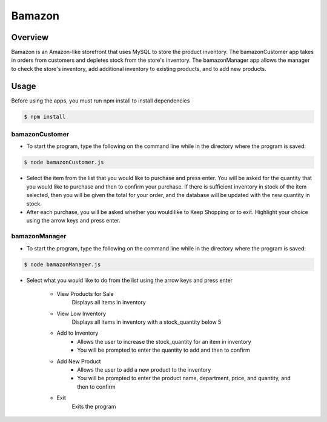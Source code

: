 Bamazon
#######

Overview
********
Bamazon is an Amazon-like storefront that uses MySQL to store the product inventory. The bamazonCustomer app takes in orders from customers and depletes stock from the store's inventory. The bamazonManager app allows the manager to check the store's inventory, add additional inventory to existing products, and to add new products.

Usage
*****
Before using the apps, you must run npm install to install dependencies

.. code:: bash

  $ npm install

bamazonCustomer
===============
.. image:: ./assets/customer.gif

* To start the program, type the following on the command line while in the directory where the program is saved:

.. code:: bash

  	$ node bamazonCustomer.js

* Select the item from the list that you would like to purchase and press enter. You will be asked for the quantity that you would like to purchase and then to confirm your purchase. If there is sufficient inventory in stock of the item selected, then you will be given the total for your order, and the database will be updated with the new quantity in stock.

* After each purchase, you will be asked whether you would like to Keep Shopping or to exit. Highlight your choice using the arrow keys and press enter.


bamazonManager
==============
.. image:: ./assets/manager.gif

* To start the program, type the following on the command line while in the directory where the program is saved:

.. code:: bash

  	$ node bamazonManager.js

* Select what you would like to do from the list using the arrow keys and press enter

	+ View Products for Sale
		Displays all items in inventory
	+ View Low Inventory
		Displays all items in inventory with a stock_quantity below 5
	+ Add to Inventory
		- Allows the user to increase the stock_quantity for an item in inventory
		- You will be prompted to enter the quantity to add and then to confirm
	+ Add New Product
		- Allows the user to add a new product to the inventory
		- You will be prompted to enter the product name, department, price, and quantity, and then to confirm
	+ Exit
		Exits the program